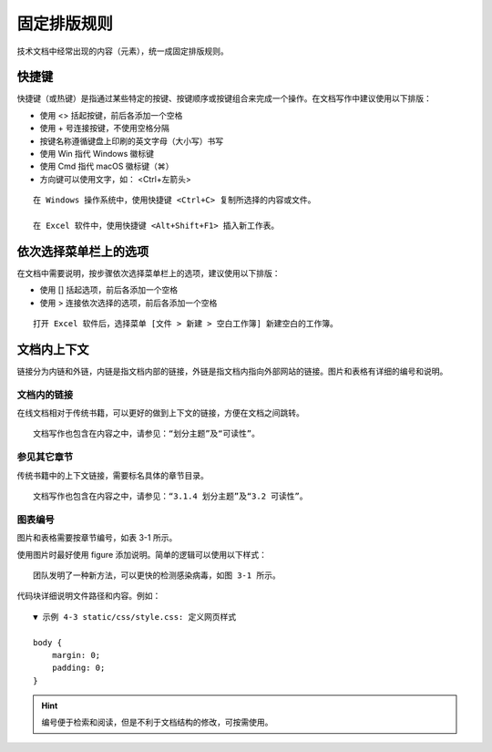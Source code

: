 固定排版规则
####################################

技术文档中经常出现的内容（元素），统一成固定排版规则。

快捷键
************************************

快捷键（或热键）是指通过某些特定的按键、按键顺序或按键组合来完成一个操作。在文档写作中建议使用以下排版：

- 使用 <> 括起按键，前后各添加一个空格
- 使用 + 号连接按键，不使用空格分隔
- 按键名称遵循键盘上印刷的英文字母（大小写）书写
- 使用 Win 指代 Windows 徽标键
- 使用 Cmd 指代 macOS 徽标键（⌘）
- 方向键可以使用文字，如： <Ctrl+左箭头>

::

    在 Windows 操作系统中，使用快捷键 <Ctrl+C> 复制所选择的内容或文件。

    在 Excel 软件中，使用快捷键 <Alt+Shift+F1> 插入新工作表。

依次选择菜单栏上的选项
************************************

在文档中需要说明，按步骤依次选择菜单栏上的选项，建议使用以下排版：

- 使用 [] 括起选项，前后各添加一个空格
- 使用 > 连接依次选择的选项，前后各添加一个空格

::

    打开 Excel 软件后，选择菜单 [文件 > 新建 > 空白工作簿] 新建空白的工作簿。


文档内上下文
************************************

链接分为内链和外链，内链是指文档内部的链接，外链是指文档内指向外部网站的链接。图片和表格有详细的编号和说明。

文档内的链接
====================================

在线文档相对于传统书籍，可以更好的做到上下文的链接，方便在文档之间跳转。

::

    文档写作也包含在内容之中，请参见：“划分主题”及“可读性”。

参见其它章节
====================================

传统书籍中的上下文链接，需要标名具体的章节目录。

::

    文档写作也包含在内容之中，请参见：“3.1.4 划分主题”及“3.2 可读性”。

图表编号
====================================

图片和表格需要按章节编号，如表 3-1 所示。

使用图片时最好使用 figure 添加说明。简单的逻辑可以使用以下样式：

::

    团队发明了一种新方法，可以更快的检测感染病毒，如图 3-1 所示。

代码块详细说明文件路径和内容。例如：

::

    ▼ 示例 4-3 static/css/style.css: 定义网页样式

    body {
        margin: 0;
        padding: 0;
    }

.. hint::

    编号便于检索和阅读，但是不利于文档结构的修改，可按需使用。